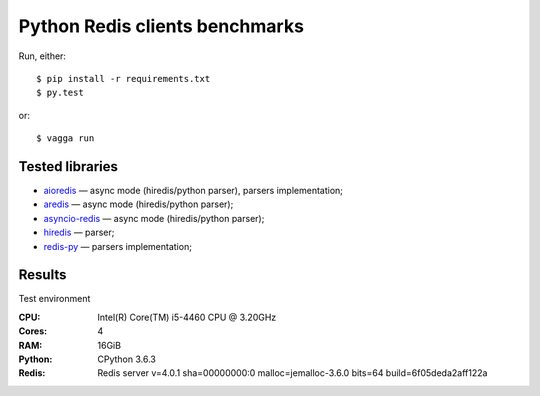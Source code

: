 Python Redis clients benchmarks
-------------------------------

Run, either::

    $ pip install -r requirements.txt
    $ py.test

or::

    $ vagga run

Tested libraries
~~~~~~~~~~~~~~~~

* `aioredis`_ — async mode (hiredis/python parser), parsers implementation;

* `aredis`_ — async mode (hiredis/python parser);

* `asyncio-redis`_ — async mode (hiredis/python parser);

* `hiredis`_ — parser;

* `redis-py`_ — parsers implementation;


.. _aioredis: https://github.com/aio-libs/aioredis
.. _aredis: https://github.com/NoneGG/aredis
.. _asyncio-redis: https://github.com/jonathanslenders/asyncio-redis
.. _hiredis: https://github.com/redis/hiredis-py
.. _redis-py: https://github.com/andymccurdy/redis-py

Results
~~~~~~~

Test environment

:CPU: Intel(R) Core(TM) i5-4460  CPU @ 3.20GHz

:Cores: 4

:RAM: 16GiB

:Python: CPython 3.6.3

:Redis: Redis server v=4.0.1 sha=00000000:0 malloc=jemalloc-3.6.0 bits=64 build=6f05deda2aff122a
